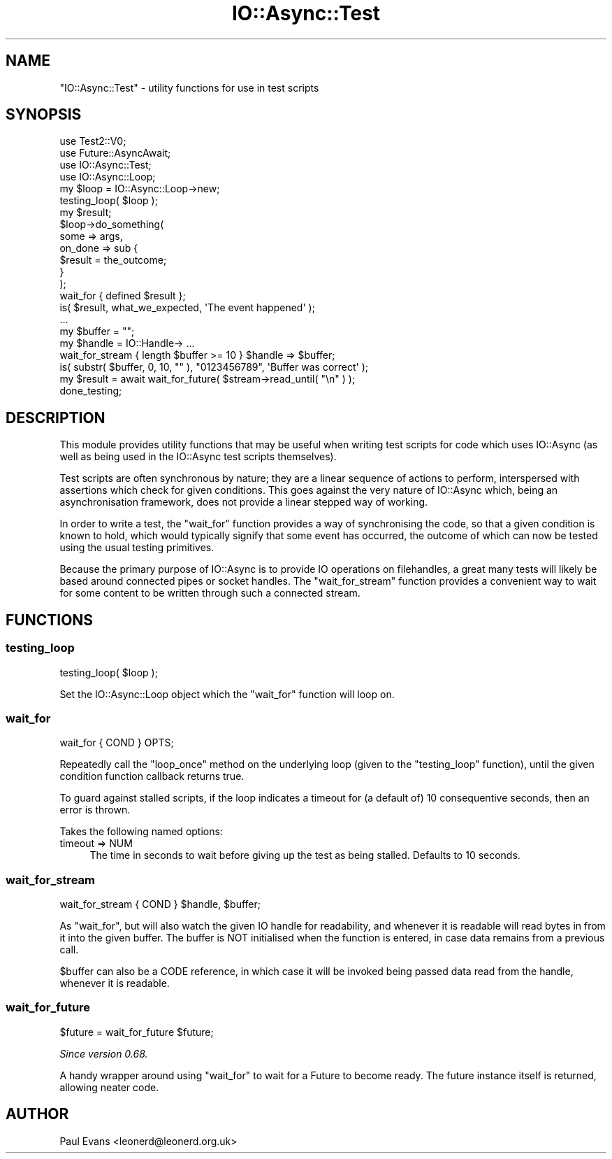 .\" -*- mode: troff; coding: utf-8 -*-
.\" Automatically generated by Pod::Man 5.0102 (Pod::Simple 3.45)
.\"
.\" Standard preamble:
.\" ========================================================================
.de Sp \" Vertical space (when we can't use .PP)
.if t .sp .5v
.if n .sp
..
.de Vb \" Begin verbatim text
.ft CW
.nf
.ne \\$1
..
.de Ve \" End verbatim text
.ft R
.fi
..
.\" \*(C` and \*(C' are quotes in nroff, nothing in troff, for use with C<>.
.ie n \{\
.    ds C` ""
.    ds C' ""
'br\}
.el\{\
.    ds C`
.    ds C'
'br\}
.\"
.\" Escape single quotes in literal strings from groff's Unicode transform.
.ie \n(.g .ds Aq \(aq
.el       .ds Aq '
.\"
.\" If the F register is >0, we'll generate index entries on stderr for
.\" titles (.TH), headers (.SH), subsections (.SS), items (.Ip), and index
.\" entries marked with X<> in POD.  Of course, you'll have to process the
.\" output yourself in some meaningful fashion.
.\"
.\" Avoid warning from groff about undefined register 'F'.
.de IX
..
.nr rF 0
.if \n(.g .if rF .nr rF 1
.if (\n(rF:(\n(.g==0)) \{\
.    if \nF \{\
.        de IX
.        tm Index:\\$1\t\\n%\t"\\$2"
..
.        if !\nF==2 \{\
.            nr % 0
.            nr F 2
.        \}
.    \}
.\}
.rr rF
.\" ========================================================================
.\"
.IX Title "IO::Async::Test 3pm"
.TH IO::Async::Test 3pm 2025-03-06 "perl v5.40.1" "User Contributed Perl Documentation"
.\" For nroff, turn off justification.  Always turn off hyphenation; it makes
.\" way too many mistakes in technical documents.
.if n .ad l
.nh
.SH NAME
"IO::Async::Test" \- utility functions for use in test scripts
.SH SYNOPSIS
.IX Header "SYNOPSIS"
.Vb 3
\&   use Test2::V0;
\&   use Future::AsyncAwait;
\&   use IO::Async::Test;
\&
\&   use IO::Async::Loop;
\&   my $loop = IO::Async::Loop\->new;
\&   testing_loop( $loop );
\&
\&   my $result;
\&
\&   $loop\->do_something( 
\&      some => args,
\&
\&      on_done => sub {
\&         $result = the_outcome;
\&      }
\&   );
\&
\&   wait_for { defined $result };
\&
\&   is( $result, what_we_expected, \*(AqThe event happened\*(Aq );
\&
\&   ...
\&
\&   my $buffer = "";
\&   my $handle = IO::Handle\-> ...
\&
\&   wait_for_stream { length $buffer >= 10 } $handle => $buffer;
\&
\&   is( substr( $buffer, 0, 10, "" ), "0123456789", \*(AqBuffer was correct\*(Aq );
\&
\&   my $result = await wait_for_future( $stream\->read_until( "\en" ) );
\&
\&   done_testing;
.Ve
.SH DESCRIPTION
.IX Header "DESCRIPTION"
This module provides utility functions that may be useful when writing test
scripts for code which uses IO::Async (as well as being used in the
IO::Async test scripts themselves).
.PP
Test scripts are often synchronous by nature; they are a linear sequence of
actions to perform, interspersed with assertions which check for given
conditions. This goes against the very nature of IO::Async which, being an
asynchronisation framework, does not provide a linear stepped way of working.
.PP
In order to write a test, the \f(CW\*(C`wait_for\*(C'\fR function provides a way of
synchronising the code, so that a given condition is known to hold, which
would typically signify that some event has occurred, the outcome of which can
now be tested using the usual testing primitives.
.PP
Because the primary purpose of IO::Async is to provide IO operations on
filehandles, a great many tests will likely be based around connected pipes or
socket handles. The \f(CW\*(C`wait_for_stream\*(C'\fR function provides a convenient way
to wait for some content to be written through such a connected stream.
.SH FUNCTIONS
.IX Header "FUNCTIONS"
.SS testing_loop
.IX Subsection "testing_loop"
.Vb 1
\&   testing_loop( $loop );
.Ve
.PP
Set the IO::Async::Loop object which the \f(CW\*(C`wait_for\*(C'\fR function will loop
on.
.SS wait_for
.IX Subsection "wait_for"
.Vb 1
\&   wait_for { COND } OPTS;
.Ve
.PP
Repeatedly call the \f(CW\*(C`loop_once\*(C'\fR method on the underlying loop (given to the
\&\f(CW\*(C`testing_loop\*(C'\fR function), until the given condition function callback
returns true.
.PP
To guard against stalled scripts, if the loop indicates a timeout for (a
default of) 10 consequentive seconds, then an error is thrown.
.PP
Takes the following named options:
.IP "timeout => NUM" 4
.IX Item "timeout => NUM"
The time in seconds to wait before giving up the test as being stalled.
Defaults to 10 seconds.
.SS wait_for_stream
.IX Subsection "wait_for_stream"
.Vb 1
\&   wait_for_stream { COND } $handle, $buffer;
.Ve
.PP
As \f(CW\*(C`wait_for\*(C'\fR, but will also watch the given IO handle for readability, and
whenever it is readable will read bytes in from it into the given buffer. The
buffer is NOT initialised when the function is entered, in case data remains
from a previous call.
.PP
\&\f(CW$buffer\fR can also be a CODE reference, in which case it will be invoked
being passed data read from the handle, whenever it is readable.
.SS wait_for_future
.IX Subsection "wait_for_future"
.Vb 1
\&   $future = wait_for_future $future;
.Ve
.PP
\&\fISince version 0.68.\fR
.PP
A handy wrapper around using \f(CW\*(C`wait_for\*(C'\fR to wait for a Future to become
ready. The future instance itself is returned, allowing neater code.
.SH AUTHOR
.IX Header "AUTHOR"
Paul Evans <leonerd@leonerd.org.uk>
